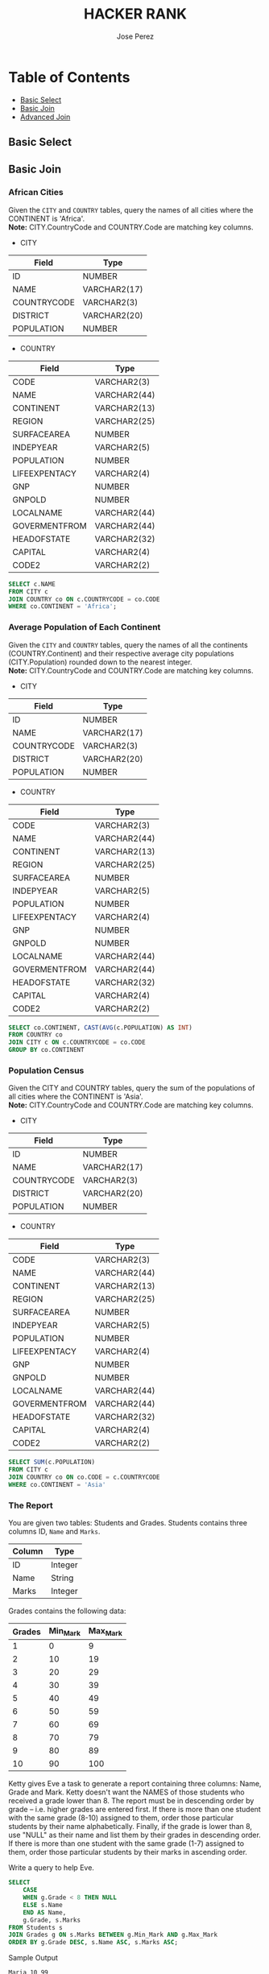 #+TITLE: HACKER RANK
#+AUTHOR: Jose Perez
#+EMAIL: lepepe@hey.com

* Table of Contents
  - [[#basic-select][Basic Select]]
  - [[#basic-join][Basic Join]]
  - [[#advanced-join][Advanced Join]]

** Basic Select

** Basic Join
*** African Cities
Given the =CITY= and =COUNTRY= tables, query the names of all cities where the CONTINENT is 'Africa'.\\
*Note:* CITY.CountryCode and COUNTRY.Code are matching key columns.

- CITY
| Field       | Type         |
|-------------+--------------|
| ID          | NUMBER       |
| NAME        | VARCHAR2(17) |
| COUNTRYCODE | VARCHAR2(3)  |
| DISTRICT    | VARCHAR2(20) |
| POPULATION  | NUMBER       |

- COUNTRY
| Field         | Type         |
|---------------+--------------|
| CODE          | VARCHAR2(3)  |
| NAME          | VARCHAR2(44) |
| CONTINENT     | VARCHAR2(13) |
| REGION        | VARCHAR2(25) |
| SURFACEAREA   | NUMBER       |
| INDEPYEAR     | VARCHAR2(5)  |
| POPULATION    | NUMBER       |
| LIFEEXPENTACY | VARCHAR2(4)  |
| GNP           | NUMBER       |
| GNPOLD        | NUMBER       |
| LOCALNAME     | VARCHAR2(44) |
| GOVERMENTFROM | VARCHAR2(44) |
| HEADOFSTATE   | VARCHAR2(32) |
| CAPITAL       | VARCHAR2(4)  |
| CODE2         | VARCHAR2(2)  |

#+begin_src sql
SELECT c.NAME
FROM CITY c
JOIN COUNTRY co ON c.COUNTRYCODE = co.CODE
WHERE co.CONTINENT = 'Africa';
#+end_src

*** Average Population of Each Continent
Given the =CITY= and =COUNTRY= tables, query the names of all the continents (COUNTRY.Continent) and their respective average city populations (CITY.Population) rounded down to the nearest integer.\\
*Note:* CITY.CountryCode and COUNTRY.Code are matching key columns.

- CITY
| Field       | Type         |
|-------------+--------------|
| ID          | NUMBER       |
| NAME        | VARCHAR2(17) |
| COUNTRYCODE | VARCHAR2(3)  |
| DISTRICT    | VARCHAR2(20) |
| POPULATION  | NUMBER       |

- COUNTRY
| Field         | Type         |
|---------------+--------------|
| CODE          | VARCHAR2(3)  |
| NAME          | VARCHAR2(44) |
| CONTINENT     | VARCHAR2(13) |
| REGION        | VARCHAR2(25) |
| SURFACEAREA   | NUMBER       |
| INDEPYEAR     | VARCHAR2(5)  |
| POPULATION    | NUMBER       |
| LIFEEXPENTACY | VARCHAR2(4)  |
| GNP           | NUMBER       |
| GNPOLD        | NUMBER       |
| LOCALNAME     | VARCHAR2(44) |
| GOVERMENTFROM | VARCHAR2(44) |
| HEADOFSTATE   | VARCHAR2(32) |
| CAPITAL       | VARCHAR2(4)  |
| CODE2         | VARCHAR2(2)  |

#+begin_src sql
SELECT co.CONTINENT, CAST(AVG(c.POPULATION) AS INT)
FROM COUNTRY co
JOIN CITY c ON c.COUNTRYCODE = co.CODE
GROUP BY co.CONTINENT
#+end_src

*** Population Census
Given the CITY and COUNTRY tables, query the sum of the populations of all cities where the CONTINENT is 'Asia'.\\
*Note:* CITY.CountryCode and COUNTRY.Code are matching key columns.

- CITY
| Field       | Type         |
|-------------+--------------|
| ID          | NUMBER       |
| NAME        | VARCHAR2(17) |
| COUNTRYCODE | VARCHAR2(3)  |
| DISTRICT    | VARCHAR2(20) |
| POPULATION  | NUMBER       |

- COUNTRY
| Field         | Type         |
|---------------+--------------|
| CODE          | VARCHAR2(3)  |
| NAME          | VARCHAR2(44) |
| CONTINENT     | VARCHAR2(13) |
| REGION        | VARCHAR2(25) |
| SURFACEAREA   | NUMBER       |
| INDEPYEAR     | VARCHAR2(5)  |
| POPULATION    | NUMBER       |
| LIFEEXPENTACY | VARCHAR2(4)  |
| GNP           | NUMBER       |
| GNPOLD        | NUMBER       |
| LOCALNAME     | VARCHAR2(44) |
| GOVERMENTFROM | VARCHAR2(44) |
| HEADOFSTATE   | VARCHAR2(32) |
| CAPITAL       | VARCHAR2(4)  |
| CODE2         | VARCHAR2(2)  |

#+begin_src sql
SELECT SUM(c.POPULATION)
FROM CITY c
JOIN COUNTRY co ON co.CODE = c.COUNTRYCODE
WHERE co.CONTINENT = 'Asia'
#+end_src

*** The Report
You are given two tables: Students and Grades. Students contains three columns ID, =Name= and =Marks=.

| Column | Type    |
|--------+---------|
| ID     | Integer |
| Name   | String  |
| Marks  | Integer |

Grades contains the following data:

| Grades | Min_Mark | Max_Mark |
|--------+----------+----------|
|      1 |        0 |        9 |
|      2 |       10 |       19 |
|      3 |       20 |       29 |
|      4 |       30 |       39 |
|      5 |       40 |       49 |
|      6 |       50 |       59 |
|      7 |       60 |       69 |
|      8 |       70 |       79 |
|      9 |       80 |       89 |
|     10 |       90 |      100 |

Ketty gives Eve a task to generate a report containing three columns: Name, Grade and Mark. Ketty doesn't want the NAMES of those students who received a grade lower than 8. The report must be in descending order by grade -- i.e. higher grades are entered first. If there is more than one student with the same grade (8-10) assigned to them, order those particular students by their name alphabetically. Finally, if the grade is lower than 8, use "NULL" as their name and list them by their grades in descending order. If there is more than one student with the same grade (1-7) assigned to them, order those particular students by their marks in ascending order.

Write a query to help Eve.

#+begin_src sql
SELECT
    CASE
    WHEN g.Grade < 8 THEN NULL
    ELSE s.Name
    END AS Name,
    g.Grade, s.Marks
FROM Students s
JOIN Grades g ON s.Marks BETWEEN g.Min_Mark AND g.Max_Mark
ORDER BY g.Grade DESC, s.Name ASC, s.Marks ASC;
#+end_src

Sample Output
#+begin_src
Maria 10 99
Jane 9 81
Julia 9 88
Scarlet 8 78
NULL 7 63
NULL 7 68
#+end_src

** Advanced Join
*** SQL Project Planning

You are given a table, Projects, containing three columns: Task_ID, Start_Date and End_Date. It is guaranteed that the difference between the End_Date and the Start_Date is equal to 1 day for each row in the table.

| Column     | Type    |
|------------+---------|
| Task_ID    | Integer |
| Start_Date | Date    |
| End_Date   | Date    |

If the End_Date of the tasks are consecutive, then they are part of the same project. Samantha is interested in finding the total number of different projects completed.\\
Write a query to output the start and end dates of projects listed by the number of days it took to complete the project in ascending order. If there is more than one project that have the same number of completion days, then order by the start date of the project.\\

#+begin_src sql
WITH Project_Start_Date as(
    SELECT
            Start_Date,
            Rank() OVER (ORDER BY Start_Date) as Rank_Start
    FROM    Projects
    WHERE   Start_Date NOT IN(SELECT End_Date FROM Projects)

),

Project_End_Date as (
    SELECT
        End_Date,
        Rank() OVER (ORDER BY End_Date) as Rank_End
FROM    Projects
WHERE   End_Date NOT IN(SELECT Start_Date FROM Projects)
)

SELECT
        Start_Date,
        End_Date
FROM    Project_Start_Date, Project_End_Date
WHERE   Rank_Start = Rank_End

ORDER BY
DATEDIFF(day,Start_Date,End_Date),
Start_Date
#+end_src

Sample Output
#+begin_src
2015-10-28 2015-10-29
2015-10-30 2015-10-31
2015-10-13 2015-10-15
2015-10-01 2015-10-04
#+end_src

*** Placements
You are given three tables: Students, Friends and Packages. Students contains two columns: ID and Name. Friends contains two columns: ID and Friend_ID (ID of the ONLY best friend). Packages contains two columns: ID and Salary (offered salary in $ thousands per month).

Students
| Column | Type   |
|--------+--------|
| ID     | Intger |
| Name   | String |

Friends
| Column    | Type    |
|-----------+---------|
| ID        | Integer |
| Friend_ID | Integer |

Packages
| Column | Type    |
|--------+---------|
| ID     | Integer |
| Salary | Float   |

Write a query to output the names of those students whose best friends got offered a higher salary than them. Names must be ordered by the salary amount offered to the best friends. It is guaranteed that no two students got same salary offer.

#+begin_src sql
SELECT s.name
FROM Students s
    JOIN Friends f ON s.id = f.id
    JOIN Packages p1 ON f.id = p1.id
    JOIN packages p2 ON f.friend_id = p2.id
WHERE p1.Salary < p2.Salary
ORDER BY p2.Salary;
#+end_src

Sample Output
#+begin_src
Samantha
Julia
Scarlet
#+end_src

*** Symmetric Pairs
You are given a table, Functions, containing two columns: X and Y.

| Column | Type    |
|--------+---------|
| X      | Integer |
| Y      | Integer |

Two pairs (X1, Y1) and (X2, Y2) are said to be symmetric pairs if X1 = Y2 and X2 = Y1.\\
Write a query to output all such symmetric pairs in ascending order by the value of X. List the rows such that X1 ≤ Y1.

#+begin_src sql
SELECT fa.x, fa.y
FROM Functions fa
    JOIN Functions fb ON fa.x = fb.y AND fa.y = fb.x
GROUP BY fa.x, fa.y
HAVING COUNT(fa.x) > 1 OR fa.x < fa.y
ORDER BY fa.x
#+end_src

Sample Output
#+begin_src
20 20
20 21
22 23
#+end_src

*** Interviews
Samantha interviews many candidates from different colleges using coding challenges and contests. Write a query to print the contest_id, hacker_id, name, and the sums of total_submissions, total_accepted_submissions, total_views, and total_unique_views for each contest sorted by contest_id. Exclude the contest from the result if all four sums are =0=.\\
*Note:* A specific contest can be used to screen candidates at more than one college, but each college only holds  screening contest.

Contests: The contest_id is the id of the contest, hacker_id is the id of the hacker who created the contest, and name is the name of the hacker.

| Column     | Type    |
|------------+---------|
| contest_id | integer |
| hacker_id  | integer |
| name       | string  |

Colleges: The college_id is the id of the college, and contest_id is the id of the contest that Samantha used to screen the candidates

| Column     | Type    |
|------------+---------|
| college_id | integer |
| contest_id | integer |

Challenges: The challenge_id is the id of the challenge that belongs to one of the contests whose contest_id Samantha forgot, and college_id is the id of the college where the challenge was given to candidates.

| Column       | Type    |
|--------------+---------|
| challenge_id | integer |
| collecge_id  | integer |

View_Stats: The challenge_id is the id of the challenge, total_views is the number of times the challenge was viewed by candidates, and total_unique_views is the number of times the challenge was viewed by unique candidates.

| Column             | Type    |
|--------------------+---------|
| challenge_id       | integer |
| total_views        | integer |
| total_unique_views | integer |

Submission_Stats: The challenge_id is the id of the challenge, total_submissions is the number of submissions for the challenge, and total_accepted_submission is the number of submissions that achieved full scores.

| Column                     | Type    |
|----------------------------+---------|
| challenge_id               | integer |
| total_submissions          | integer |
| total_accepted_submissions | integer |

#+begin_src sql
SELECT
    con.contest_id, con.hacker_id, con.name,
    SUM(total_submissions), SUM(total_accepted_submissions),
    SUM(total_views), SUM(total_unique_views)
FROM Contests con
JOIN Colleges col ON col.contest_id = con.contest_id
JOIN Challenges c ON c.college_id = col.college_id
LEFT JOIN
    (
        SELECT
            challenge_id,
            SUM(total_views) as total_views,
            sum(total_unique_views) as total_unique_views
        FROM view_stats
        GROUP BY challenge_id
    ) vs ON c.challenge_id = vs.challenge_id
LEFT JOIN
    (
        SELECT
            challenge_id,
            SUM(total_submissions) AS total_submissions,
            SUM(total_accepted_submissions) AS total_accepted_submissions
        FROM submission_stats
        GROUP BY challenge_id
    ) ss ON c.challenge_id = ss.challenge_id
GROUP BY con.contest_id, con.hacker_id, con.name
HAVING SUM(total_submissions) <> 0 or
SUM(total_accepted_submissions) <> 0 or
SUM(total_views) <> 0 or
SUM(total_unique_views) <> 0
ORDER BY contest_id;
#+end_src

Sample Output
#+begin_src
66406 17973 Rose 111 39 156 56
66556 79153 Angela 0 0 11 10
94828 80275 Frank 150 38 41 15
#+end_src

*** 15 Days of Learning SQL
Julia conducted a 15 days of learning SQL contest. The start date of the contest was March 01, 2016 and the end date was March 15, 2016.\\
Write a query to print total number of unique hackers who made at least 1 submission each day (starting on the first day of the contest), and find the hacker_id and name of the hacker who made maximum number of submissions each day. If more than one such hacker has a maximum number of submissions, print the lowest hacker_id. The query should print this information for each day of the contest, sorted by the date.

Hackers: The hacker_id is the id of the hacker, and name is the name of the hacker.

| Column    | Type    |
|-----------+---------|
| hacker_id | integer |
| name      | string  |

Submissions: The submission_date is the date of the submission, submission_id is the id of the submission, hacker_id is the id of the hacker who made the submission, and score is the score of the submission.

| Column          | Type    |
|-----------------+---------|
| submission_date | date    |
| submission_id   | integer |
| hacker_id       | integer |
| score           | integer |

[[https://akshayreddykotha.github.io/15-days-of-learning-sql/][Solution's Reference]]

#+begin_src sql
WITH dates_hackers AS (
    SELECT submission_date, hacker_id, COUNT(*) subs
    FROM Submissions
    GROUP BY submission_date, hacker_id
    ),
day1_hackers AS (
    SELECT DISTINCT(hacker_id)
    FROM Submissions
    WHERE submission_date = '2016-03-01'
),
min_max AS (
    SELECT hacker_id, MIN(submission_date) first_sub, MAX(submission_date) last_sub,
    DATEDIFF(day, MIN(submission_date), MAX(submission_date)) diff
    FROM Submissions
    GROUP BY hacker_id
),
cumuCountLag AS (
    SELECT hacker_id, submission_date,
    LAG(submission_date) OVER(PARTITION BY hacker_id ORDER BY submission_date) prevDay,
    COUNT(*) OVER(PARTITION BY hacker_id ORDER BY submission_date) cumuCount
    FROM dates_hackers
),
p1_interm AS (
    SELECT cumuCountLag.hacker_id, cumuCountLag.submission_date, prevDay, first_sub, cumuCount,
    CASE WHEN (cumuCountLag.hacker_id IN (SELECT * FROM day1_hackers))
    AND (cumuCount = DATEDIFF(day, first_sub, cumuCountLag.submission_date) + 1)
    THEN 1
    ELSE 0 END AS partic_till
    FROM cumuCountLag
    LEFT JOIN  min_max ON cumuCountLag.hacker_id = min_max.hacker_id
),
p1 AS (
    SELECT submission_date, SUM(partic_till) no_hackers_till
    FROM p1_interm
    GROUP BY submission_date
),
topHackers AS (
    SELECT dates_hackers.submission_date, dates_hackers.hacker_id, h.name, dates_hackers.subs,
    RANK() OVER(PARTITION BY dates_hackers.submission_date ORDER BY dates_hackers.subs DESC,
    dates_hackers.hacker_id) AS sRank
    FROM dates_hackers
    JOIN Hackers h ON dates_hackers.hacker_id = h.hacker_id
),
p2 AS (
    SELECT submission_date, hacker_id, name
    FROM topHackers
    WHERE sRank = 1
)
SELECT p1.submission_date, p1.no_hackers_till, p2.hacker_id, p2.name
FROM p1
JOIN p2
ON p1.submission_date = p2.submission_date
#+end_src

Sample Output
#+begin_src
2016-03-01 4 20703 Angela
2016-03-02 2 79722 Michael
2016-03-03 2 20703 Angela
2016-03-04 2 20703 Angela
2016-03-05 1 36396 Frank
2016-03-06 1 20703 Angela
#+end_src
